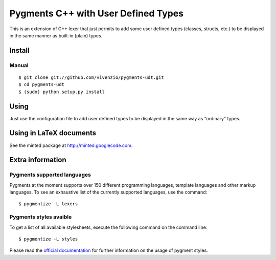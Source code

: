 Pygments C++ with User Defined Types
====================================

This is an extension of C++ lexer that just permits to add some user defined
types (classes, structs, etc.) to be displayed in the same manner as built-in
(plain) types.



Install
+++++++

Manual
------

::

    $ git clone git://github.com/vivenzio/pygments-udt.git
    $ cd pygments-udt
    $ (sudo) python setup.py install


Using
+++++

Just use the configuration file to add user defined types to be displayed in the
same way as "ordinary" types.


Using in LaTeX documents
++++++++++++++++++++++++

See the minted package at http://minted.googlecode.com.


Extra information
+++++++++++++++++

Pygments supported languages
----------------------------

Pygments at the moment supports over 150 different programming languages,
template languages and other markup languages. To see an exhaustive list of the
currently supported languages, use the command::

    $ pygmentize -L lexers

Pygments styles avaible
-----------------------

To get a list of all available stylesheets, execute the following command on the
command line::

    $ pygmentize -L styles

Please read the `official documentation`_ for further information on the usage
of pygment styles.

.. _official documentation: http://pygments.org/docs/
